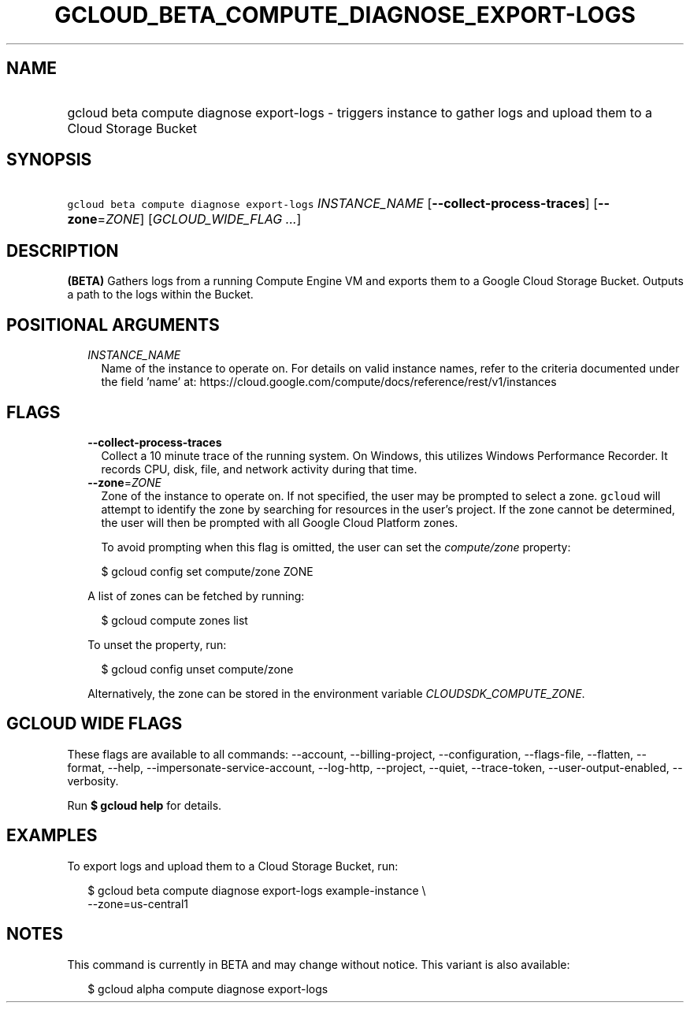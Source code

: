 
.TH "GCLOUD_BETA_COMPUTE_DIAGNOSE_EXPORT\-LOGS" 1



.SH "NAME"
.HP
gcloud beta compute diagnose export\-logs \- triggers instance to gather logs and upload them to a Cloud Storage Bucket



.SH "SYNOPSIS"
.HP
\f5gcloud beta compute diagnose export\-logs\fR \fIINSTANCE_NAME\fR [\fB\-\-collect\-process\-traces\fR] [\fB\-\-zone\fR=\fIZONE\fR] [\fIGCLOUD_WIDE_FLAG\ ...\fR]



.SH "DESCRIPTION"

\fB(BETA)\fR Gathers logs from a running Compute Engine VM and exports them to a
Google Cloud Storage Bucket. Outputs a path to the logs within the Bucket.



.SH "POSITIONAL ARGUMENTS"

.RS 2m
.TP 2m
\fIINSTANCE_NAME\fR
Name of the instance to operate on. For details on valid instance names, refer
to the criteria documented under the field 'name' at:
https://cloud.google.com/compute/docs/reference/rest/v1/instances


.RE
.sp

.SH "FLAGS"

.RS 2m
.TP 2m
\fB\-\-collect\-process\-traces\fR
Collect a 10 minute trace of the running system. On Windows, this utilizes
Windows Performance Recorder. It records CPU, disk, file, and network activity
during that time.

.TP 2m
\fB\-\-zone\fR=\fIZONE\fR
Zone of the instance to operate on. If not specified, the user may be prompted
to select a zone. \f5gcloud\fR will attempt to identify the zone by searching
for resources in the user's project. If the zone cannot be determined, the user
will then be prompted with all Google Cloud Platform zones.

To avoid prompting when this flag is omitted, the user can set the
\f5\fIcompute/zone\fR\fR property:

.RS 2m
$ gcloud config set compute/zone ZONE
.RE

A list of zones can be fetched by running:

.RS 2m
$ gcloud compute zones list
.RE

To unset the property, run:

.RS 2m
$ gcloud config unset compute/zone
.RE

Alternatively, the zone can be stored in the environment variable
\f5\fICLOUDSDK_COMPUTE_ZONE\fR\fR.


.RE
.sp

.SH "GCLOUD WIDE FLAGS"

These flags are available to all commands: \-\-account, \-\-billing\-project,
\-\-configuration, \-\-flags\-file, \-\-flatten, \-\-format, \-\-help,
\-\-impersonate\-service\-account, \-\-log\-http, \-\-project, \-\-quiet,
\-\-trace\-token, \-\-user\-output\-enabled, \-\-verbosity.

Run \fB$ gcloud help\fR for details.



.SH "EXAMPLES"

To export logs and upload them to a Cloud Storage Bucket, run:

.RS 2m
$ gcloud beta compute diagnose export\-logs example\-instance \e
    \-\-zone=us\-central1
.RE



.SH "NOTES"

This command is currently in BETA and may change without notice. This variant is
also available:

.RS 2m
$ gcloud alpha compute diagnose export\-logs
.RE

